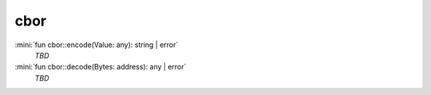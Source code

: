 cbor
====

:mini:`fun cbor::encode(Value: any): string | error`
   *TBD*

:mini:`fun cbor::decode(Bytes: address): any | error`
   *TBD*

